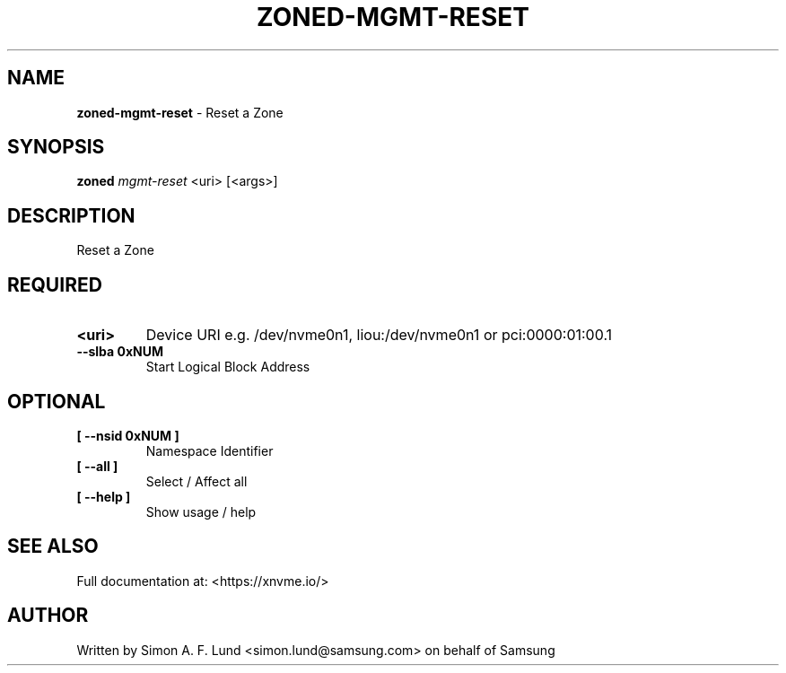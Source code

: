 .\" Text automatically generated by txt2man
.TH ZONED-MGMT-RESET 1 "23 July 2020" "xNVMe" "xNVMe"
.SH NAME
\fBzoned-mgmt-reset \fP- Reset a Zone
.SH SYNOPSIS
.nf
.fam C
\fBzoned\fP \fImgmt-reset\fP <uri> [<args>]
.fam T
.fi
.fam T
.fi
.SH DESCRIPTION
Reset a Zone
.SH REQUIRED
.TP
.B
<uri>
Device URI e.g. /dev/nvme0n1, liou:/dev/nvme0n1 or pci:0000:01:00.1
.TP
.B
\fB--slba\fP 0xNUM
Start Logical Block Address
.RE
.PP

.SH OPTIONAL
.TP
.B
[ \fB--nsid\fP 0xNUM ]
Namespace Identifier
.TP
.B
[ \fB--all\fP ]
Select / Affect all
.TP
.B
[ \fB--help\fP ]
Show usage / help
.RE
.PP


.SH SEE ALSO
Full documentation at: <https://xnvme.io/>
.SH AUTHOR
Written by Simon A. F. Lund <simon.lund@samsung.com> on behalf of Samsung
